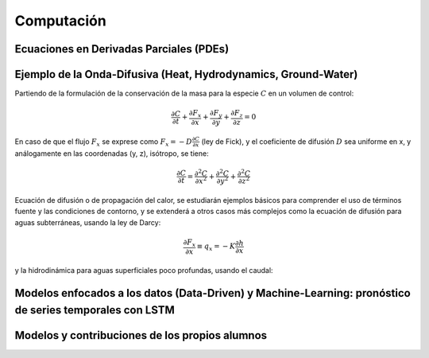 Computación
============

Ecuaciones en Derivadas Parciales (PDEs)
----------------------------------------

Ejemplo de la Onda-Difusiva (Heat, Hydrodynamics, Ground-Water)
---------------------------------------------------------------
Partiendo de la formulación de la conservación de la masa para la especie :math:`C` en un volumen de control:

.. math::

  \frac{\partial C}{\partial t}+ \frac{\partial F_x}{\partial x}+ \frac{\partial F_y}{\partial y}+ \frac{\partial F_z}{\partial z}=0

En caso de que el flujo :math:`F_x` se exprese como :math:`F_x=-D\frac{\partial C}{\partial x}`  (ley de Fick),
y el coeficiente de difusión :math:`D` sea uniforme en x, y análogamente en las coordenadas (y, z), isótropo, se tiene:

.. math::

  \frac{\partial C}{\partial t}= \frac{\partial^2 C}{\partial x^2}+ \frac{\partial^2 C}{\partial y^2}+ \frac{\partial^2 C}{\partial z^2}

Ecuación de difusión o de propagación del calor, se estudiarán ejemplos básicos para comprender el uso de términos fuente y las condiciones de contorno,
y se extenderá a otros casos más complejos como la ecuación de difusión para aguas subterráneas, usando la ley de Darcy: 

.. math::

  \frac{\partial F_x}{\partial x} \equiv q_x = -K  \frac{\partial h}{\partial x}

y la hidrodinámica para aguas superficiales poco profundas, usando el caudal:


Modelos enfocados a los datos (Data-Driven) y Machine-Learning: pronóstico de series temporales con LSTM
--------------------------------------------------------------------------------------------------------

Modelos y contribuciones de los propios alumnos
-----------------------------------------------


